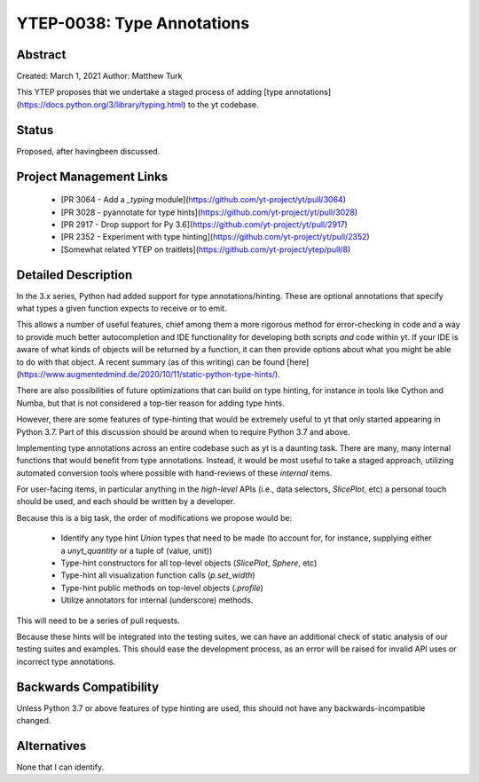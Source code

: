 YTEP-0038: Type Annotations
===========================

Abstract
--------

Created: March 1, 2021
Author: Matthew Turk

This YTEP proposes that we undertake a staged process of adding [type
annotations](https://docs.python.org/3/library/typing.html) to the yt
codebase.

Status
------

Proposed, after havingbeen discussed.

Project Management Links
------------------------

  * [PR 3064 - Add a `_typing` module](https://github.com/yt-project/yt/pull/3064)
  * [PR 3028 - pyannotate for type hints](https://github.com/yt-project/yt/pull/3028)
  * [PR 2917 - Drop support for Py 3.6](https://github.com/yt-project/yt/pull/2917)
  * [PR 2352 - Experiment with type hinting](https://github.com/yt-project/yt/pull/2352)
  * [Somewhat related YTEP on traitlets](https://github.com/yt-project/ytep/pull/8)

Detailed Description
--------------------

In the 3.x series, Python had added support for type annotations/hinting.
These are optional annotations that specify what types a given function
expects to receive or to emit.

This allows a number of useful features, chief among them a more rigorous
method for error-checking in code and a way to provide much better
autocompletion and IDE functionality for developing both scripts *and* code
within yt.  If your IDE is aware of what kinds of objects will be returned by 
a function, it can then provide options about what you might be able to do
with that object. A recent summary (as of this writing) can be found
[here](https://www.augmentedmind.de/2020/10/11/static-python-type-hints/).

There are also possibilities of future optimizations that can build on type
hinting, for instance in tools like Cython and Numba, but that is not
considered a top-tier reason for adding type hints.

However, there are some features of type-hinting that would be extremely
useful to yt that only started appearing in Python 3.7. Part of this
discussion should be around when to require Python 3.7 and above.

Implementing type annotations across an entire codebase such as yt is a
daunting task. There are many, many internal functions that would benefit
from type annotations. Instead, it would be most useful to take a staged
approach, utilizing automated conversion tools where possible with
hand-reviews of these *internal* items.

For user-facing items, in particular anything in the *high-level* APIs (i.e.,
data selectors, `SlicePlot`, etc) a personal touch should be used, and each
should be written by a developer.

Because this is a big task, the order of modifications we propose would be:

 * Identify any type hint `Union` types that need to be made (to account for,
   for instance, supplying either a `unyt_quantity` or a tuple of (value,
   unit))
 * Type-hint constructors for all top-level objects (`SlicePlot`, `Sphere`, etc)
 * Type-hint all visualization function calls (`p.set_width`)
 * Type-hint public methods on top-level objects (`.profile`)
 * Utilize annotators for internal (underscore) methods.

This will need to be a series of pull requests.

Because these hints will be integrated into the testing suites, we can have
an additional check of static analysis of our testing suites and examples.
This should ease the development process, as an error will be raised for
invalid API uses or incorrect type annotations.

Backwards Compatibility
-----------------------

Unless Python 3.7 or above features of type hinting are used, this should not
have any backwards-incompatible changed.

Alternatives
------------

None that I can identify.